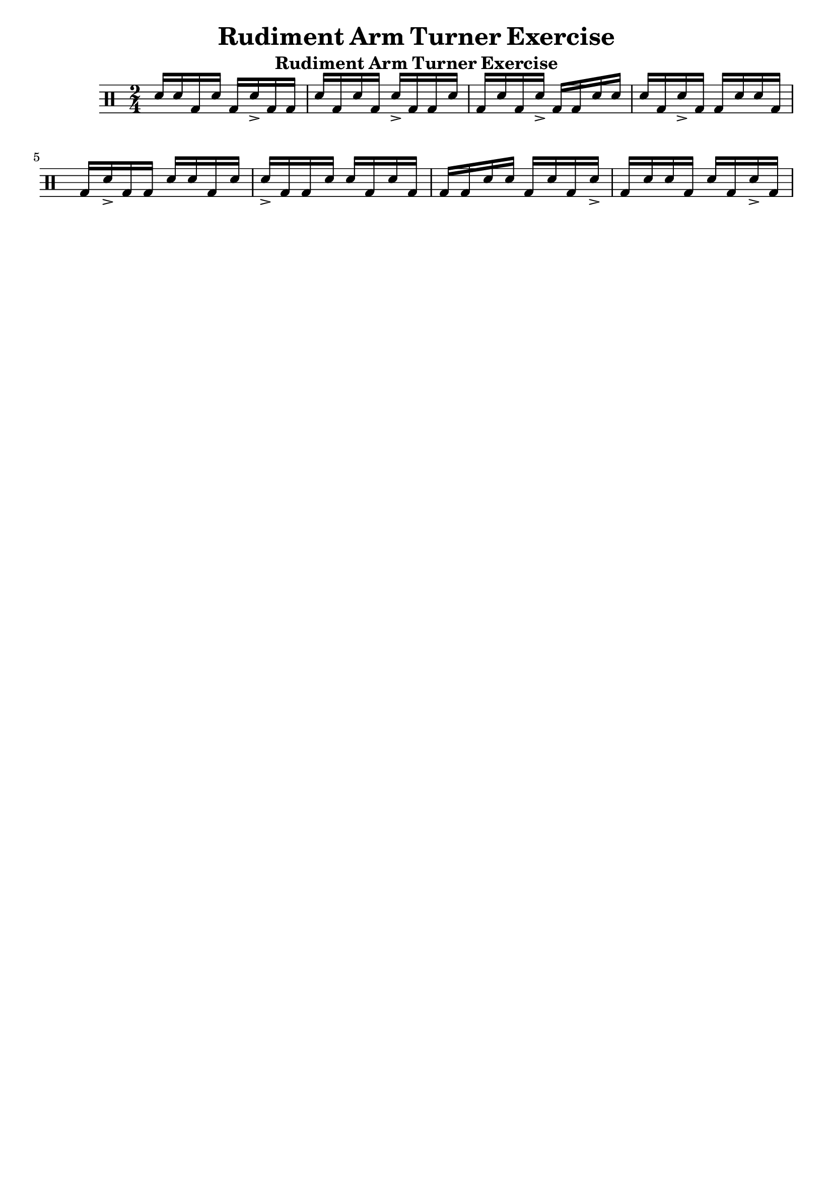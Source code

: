 \header {
  title = \markup { Rudiment Arm Turner Exercise}
  instrument = \markup { Rudiment Arm Turner Exercise}
  tagline = ""
}

\new DrumStaff <<
  \drummode {

     \time 2/4

     sn16   sn16   bd16   sn16   bd16   sn16-> bd16   bd16
     sn16   bd16   sn16   bd16   sn16-> bd16   bd16   sn16
     bd16   sn16   bd16   sn16-> bd16   bd16   sn16   sn16
     sn16   bd16   sn16-> bd16   bd16   sn16   sn16   bd16
     bd16   sn16-> bd16   bd16   sn16   sn16   bd16   sn16
     sn16-> bd16   bd16   sn16   sn16   bd16   sn16   bd16
     bd16   bd16   sn16   sn16   bd16   sn16   bd16   sn16->
     bd16   sn16   sn16   bd16   sn16   bd16   sn16-> bd16

  }
>>
